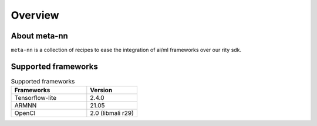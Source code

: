 Overview
========

About meta-nn
-------------
``meta-nn`` is a collection of recipes to ease the integration of ai/ml frameworks over our rity sdk.

Supported frameworks
--------------------
.. csv-table:: Supported frameworks
        :header: "Frameworks", "Version"
        :widths: 60, 40

        "Tensorflow-lite", 2.4.0
        "ARMNN", 21.05
        "OpenCl", 2.0 (libmali r29)
